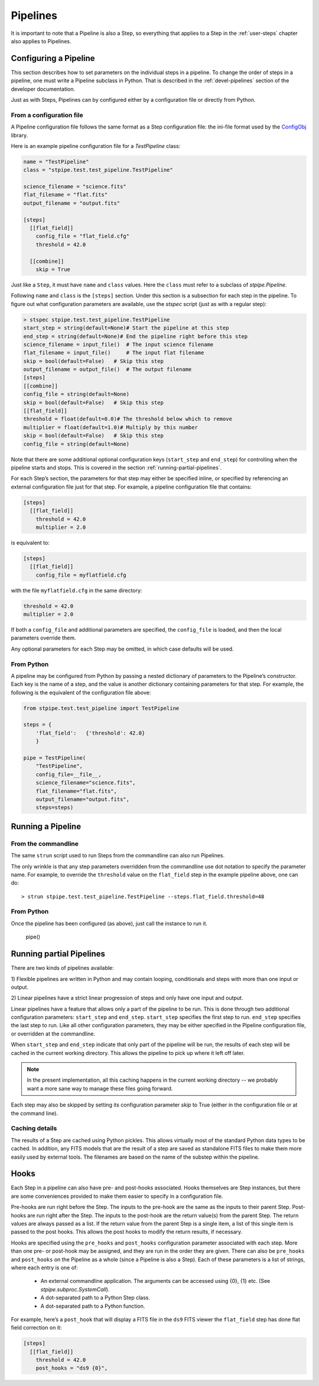 .. _user-pipelines:

=========
Pipelines
=========

.. TODO: Rewrite using a real-world example

It is important to note that a Pipeline is also a Step, so everything
that applies to a Step in the :ref:`user-steps` chapter also applies to
Pipelines.

Configuring a Pipeline
======================

This section describes how to set parameters on the individual steps
in a pipeline.  To change the order of steps in a pipeline, one must
write a Pipeline subclass in Python.  That is described in the
:ref:`devel-pipelines` section of the developer documentation.

Just as with Steps, Pipelines can by configured either by a
configuration file or directly from Python.

From a configuration file
-------------------------

A Pipeline configuration file follows the same format as a Step
configuration file: the ini-file format used by the `ConfigObj
<http://www.voidspace.org.uk/python/configobj.html>`_ library.

Here is an example pipeline configuration file for a `TestPipeline`
class:

.. code-block:: ini

    name = "TestPipeline"
    class = "stpipe.test.test_pipeline.TestPipeline"

    science_filename = "science.fits"
    flat_filename = "flat.fits"
    output_filename = "output.fits"

    [steps]
      [[flat_field]]
        config_file = "flat_field.cfg"
        threshold = 42.0

      [[combine]]
        skip = True

Just like a ``Step``, it must have ``name`` and ``class`` values.
Here the ``class`` must refer to a subclass of `stpipe.Pipeline`.

Following ``name`` and ``class`` is the ``[steps]`` section.  Under
this section is a subsection for each step in the pipeline.  To figure
out what configuration parameters are available, use the `stspec`
script (just as with a regular step):

.. code-block:: python

    > stspec stpipe.test.test_pipeline.TestPipeline
    start_step = string(default=None)# Start the pipeline at this step
    end_step = string(default=None)# End the pipeline right before this step
    science_filename = input_file()  # The input science filename
    flat_filename = input_file()     # The input flat filename
    skip = bool(default=False)   # Skip this step
    output_filename = output_file()  # The output filename
    [steps]
    [[combine]]
    config_file = string(default=None)
    skip = bool(default=False)   # Skip this step
    [[flat_field]]
    threshold = float(default=0.0)# The threshold below which to remove
    multiplier = float(default=1.0)# Multiply by this number
    skip = bool(default=False)   # Skip this step
    config_file = string(default=None)

Note that there are some additional optional configuration keys
(``start_step`` and ``end_step``) for controlling when the pipeline
starts and stops.  This is covered in the section
:ref:`running-partial-pipelines`.

For each Step’s section, the parameters for that step may either be
specified inline, or specified by referencing an external
configuration file just for that step.  For example, a pipeline
configuration file that contains:

.. code-block:: ini

    [steps]
      [[flat_field]]
        threshold = 42.0
        multiplier = 2.0

is equivalent to:

.. code-block:: ini

    [steps]
      [[flat_field]]
        config_file = myflatfield.cfg

with the file ``myflatfield.cfg`` in the same directory:

.. code-block:: ini

    threshold = 42.0
    multiplier = 2.0

If both a ``config_file`` and additional parameters are specified, the
``config_file`` is loaded, and then the local parameters override
them.

Any optional parameters for each Step may be omitted, in which case
defaults will be used.


From Python
-----------

A pipeline may be configured from Python by passing a nested
dictionary of parameters to the Pipeline’s constructor.  Each key is
the name of a step, and the value is another dictionary containing
parameters for that step.  For example, the following is the
equivalent of the configuration file above:

.. code-block:: python

    from stpipe.test.test_pipeline import TestPipeline

    steps = {
        'flat_field':   {'threshold': 42.0}
        }

    pipe = TestPipeline(
        "TestPipeline",
        config_file=__file__,
        science_filename="science.fits",
        flat_filename="flat.fits",
        output_filename="output.fits",
        steps=steps)

Running a Pipeline
==================

From the commandline
--------------------

The same ``strun`` script used to run Steps from the commandline can
also run Pipelines.

The only wrinkle is that any step parameters overridden from the
commandline use dot notation to specify the parameter name.  For
example, to override the ``threshold`` value on the ``flat_field``
step in the example pipeline above, one can do::

    > strun stpipe.test.test_pipeline.TestPipeline --steps.flat_field.threshold=48

From Python
-----------

Once the pipeline has been configured (as above), just call the
instance to run it.

    pipe()


.. _running-partial-pipelines:

Running partial Pipelines
=========================

There are two kinds of pipelines available:

1) Flexible pipelines are written in Python and may contain looping,
conditionals and steps with more than one input or output.

2) Linear pipelines have a strict linear progression of steps and only have
one input and output.

Linear pipelines have a feature that allows only a part of the
pipeline to be run.  This is done through two additional configuration
parameters: ``start_step`` and ``end_step``.  ``start_step`` specifies
the first step to run.  ``end_step`` specifies the last step to run.
Like all other configuration parameters, they may be either specified
in the Pipeline configuration file, or overridden at the commandline.

When ``start_step`` and ``end_step`` indicate that only part of the
pipeline will be run, the results of each step will be cached in the
current working directory.  This allows the pipeline to pick up where
it left off later.

.. note::
    In the present implementation, all this caching happens in the
    current working directory -- we probably want a more sane way to
    manage these files going forward.

Each step may also be skipped by setting its configuration parameter
`skip` to True (either in the configuration file or at the command
line).

Caching details
---------------

The results of a Step are cached using Python pickles.  This allows
virtually most of the standard Python data types to be cached.  In
addition, any FITS models that are the result of a step are saved as
standalone FITS files to make them more easily used by external tools.
The filenames are based on the name of the substep within the
pipeline.

Hooks
=====

Each Step in a pipeline can also have pre- and post-hooks associated.
Hooks themselves are Step instances, but there are some conveniences
provided to make them easier to specify in a configuration file.

Pre-hooks are run right before the Step.  The inputs to the pre-hook
are the same as the inputs to their parent Step.
Post-hooks are run right after the Step.  The inputs to the post-hook
are the return value(s) from the parent Step. The return values are
always passed as a list. If the return value from the parent Step is a
single item, a list of this single item is passed to the post hooks.
This allows the post hooks to modify the return results, if necessary.

Hooks are specified using the ``pre_hooks`` and ``post_hooks``
configuration parameter associated with each step.  More than one pre-
or post-hook may be assigned, and they are run in the order they are
given.  There can also be ``pre_hooks`` and ``post_hooks`` on the
Pipeline as a whole (since a Pipeline is also a Step).  Each of these
parameters is a list of strings, where each entry is one of:

   - An external commandline application.  The arguments can be
     accessed using {0}, {1} etc.  (See
     `stpipe.subproc.SystemCall`).

   - A dot-separated path to a Python Step class.

   - A dot-separated path to a Python function.

For example, here’s a ``post_hook`` that will display a FITS file in
the ``ds9`` FITS viewer the ``flat_field`` step has done flat field
correction on it:

.. code-block:: ini

    [steps]
      [[flat_field]]
        threshold = 42.0
        post_hooks = "ds9 {0}",
